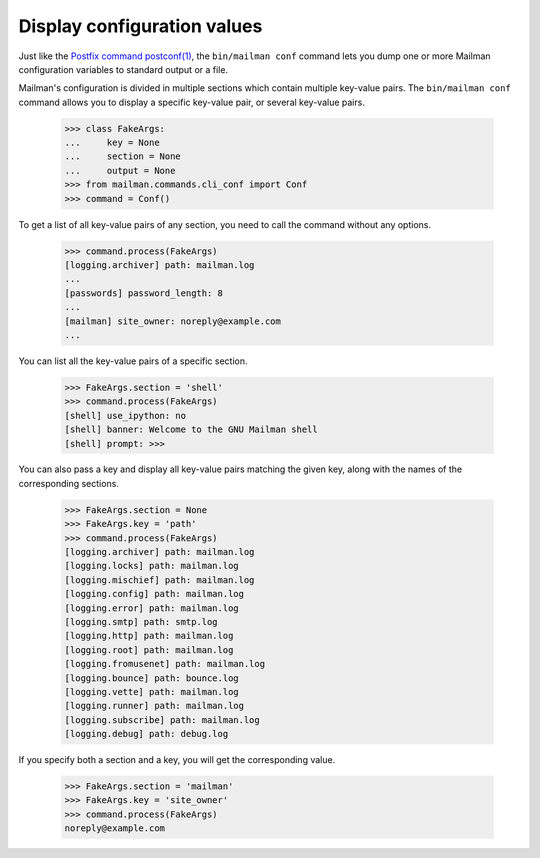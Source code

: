 ============================
Display configuration values
============================

Just like the `Postfix command postconf(1)`_, the ``bin/mailman conf`` command
lets you dump one or more Mailman configuration variables to standard output
or a file.

Mailman's configuration is divided in multiple sections which contain multiple
key-value pairs.  The ``bin/mailman conf`` command allows you to display
a specific key-value pair, or several key-value pairs.

    >>> class FakeArgs:
    ...     key = None
    ...     section = None
    ...     output = None
    >>> from mailman.commands.cli_conf import Conf
    >>> command = Conf()

To get a list of all key-value pairs of any section, you need to call the
command without any options.

    >>> command.process(FakeArgs)
    [logging.archiver] path: mailman.log
    ...
    [passwords] password_length: 8
    ...
    [mailman] site_owner: noreply@example.com
    ...

You can list all the key-value pairs of a specific section.

    >>> FakeArgs.section = 'shell'
    >>> command.process(FakeArgs)
    [shell] use_ipython: no
    [shell] banner: Welcome to the GNU Mailman shell
    [shell] prompt: >>>

You can also pass a key and display all key-value pairs matching the given
key, along with the names of the corresponding sections.

    >>> FakeArgs.section = None
    >>> FakeArgs.key = 'path'
    >>> command.process(FakeArgs)
    [logging.archiver] path: mailman.log
    [logging.locks] path: mailman.log
    [logging.mischief] path: mailman.log
    [logging.config] path: mailman.log
    [logging.error] path: mailman.log
    [logging.smtp] path: smtp.log
    [logging.http] path: mailman.log
    [logging.root] path: mailman.log
    [logging.fromusenet] path: mailman.log
    [logging.bounce] path: bounce.log
    [logging.vette] path: mailman.log
    [logging.runner] path: mailman.log
    [logging.subscribe] path: mailman.log
    [logging.debug] path: debug.log

If you specify both a section and a key, you will get the corresponding value.

    >>> FakeArgs.section = 'mailman'
    >>> FakeArgs.key = 'site_owner'
    >>> command.process(FakeArgs)
    noreply@example.com


.. _`Postfix command postconf(1)`: http://www.postfix.org/postconf.1.html
